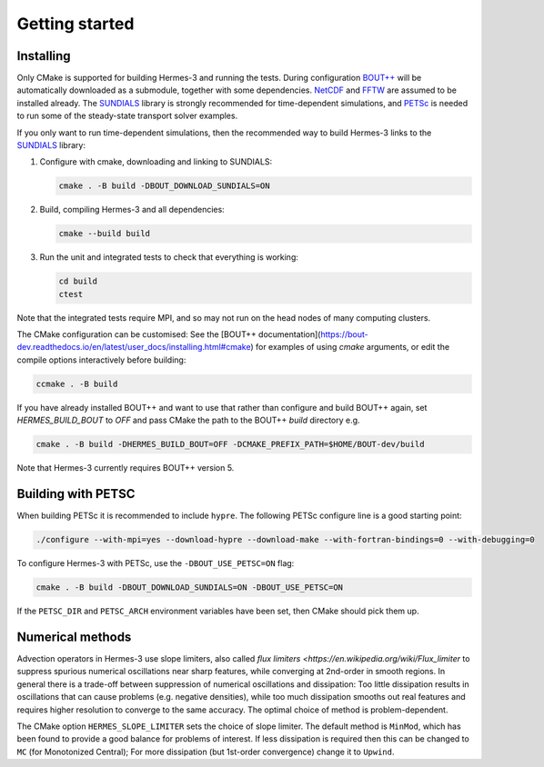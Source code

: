.. _sec-getting_started:

Getting started
===============

Installing
----------

Only CMake is supported for building Hermes-3 and running the tests.
During configuration `BOUT++
<https://github.com/boutproject/BOUT-dev/>`_ will be automatically
downloaded as a submodule, together with some dependencies. `NetCDF
<https://www.unidata.ucar.edu/software/netcdf/>`_ and `FFTW
<https://www.fftw.org/>`_ are assumed to be installed already.  The
`SUNDIALS <https://computing.llnl.gov/projects/sundials>`_ library is
strongly recommended for time-dependent simulations, and `PETSc
<https://petsc.org>`_ is needed to run some of the steady-state
transport solver examples.

If you only want to run time-dependent simulations, then the
recommended way to build Hermes-3 links to the `SUNDIALS
<https://computing.llnl.gov/projects/sundials>`_ library:

#. Configure with cmake, downloading and linking to SUNDIALS:

   .. code-block:: bash

      cmake . -B build -DBOUT_DOWNLOAD_SUNDIALS=ON

#. Build, compiling Hermes-3 and all dependencies:

   .. code-block:: bash

      cmake --build build

#. Run the unit and integrated tests to check that everything is working:

   .. code-block:: bash

      cd build
      ctest

Note that the integrated tests require MPI, and so may not run on the
head nodes of many computing clusters.

The CMake configuration can be customised: See the [BOUT++
documentation](https://bout-dev.readthedocs.io/en/latest/user_docs/installing.html#cmake)
for examples of using `cmake` arguments, or edit the compile options
interactively before building:

.. code-block:: bash

   ccmake . -B build

If you have already installed BOUT++ and want to use that rather than
configure and build BOUT++ again, set `HERMES_BUILD_BOUT` to `OFF` and pass
CMake the path to the BOUT++ `build` directory e.g.

.. code-block:: bash

   cmake . -B build -DHERMES_BUILD_BOUT=OFF -DCMAKE_PREFIX_PATH=$HOME/BOUT-dev/build

Note that Hermes-3 currently requires BOUT++ version 5.

Building with PETSC
-------------------

When building PETSc it is recommended to include ``hypre``. The
following PETSc configure line is a good starting point:

.. code-block:: bash

   ./configure --with-mpi=yes --download-hypre --download-make --with-fortran-bindings=0 --with-debugging=0

To configure Hermes-3 with PETSc, use the ``-DBOUT_USE_PETSC=ON`` flag:

.. code-block:: bash

      cmake . -B build -DBOUT_DOWNLOAD_SUNDIALS=ON -DBOUT_USE_PETSC=ON

If the ``PETSC_DIR`` and ``PETSC_ARCH`` environment variables have been set,
then CMake should pick them up.

Numerical methods
-----------------

Advection operators in Hermes-3 use slope limiters, also called `flux
limiters <https://en.wikipedia.org/wiki/Flux_limiter` to suppress
spurious numerical oscillations near sharp features, while converging
at 2nd-order in smooth regions. In general there is a trade-off
between suppression of numerical oscillations and dissipation: Too
little dissipation results in oscillations that can cause problems
(e.g. negative densities), while too much dissipation smooths out real
features and requires higher resolution to converge to the same
accuracy. The optimal choice of method is problem-dependent.

The CMake option ``HERMES_SLOPE_LIMITER`` sets the choice of slope
limiter.  The default method is ``MinMod``, which has been found to
provide a good balance for problems of interest. If less dissipation
is required then this can be changed to ``MC`` (for Monotonized
Central); For more dissipation (but 1st-order convergence) change it
to ``Upwind``.
